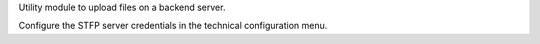 Utility module to upload files on a backend server.

Configure the STFP server credentials in the technical configuration menu.
